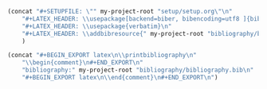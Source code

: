 #+NAME: Setup
#+BEGIN_SRC emacs-lisp :results drawer
(concat "#+SETUPFILE: \"" my-project-root "setup/setup.org\"\n" 
 	"#+LATEX_HEADER: \\usepackage[backend=biber, bibencoding=utf8 ]{biblatex}\n" 
	"#+LATEX_HEADER: \\usepackage{verbatim}\n" 
 	"#+LATEX_HEADER: \\addbibresource{" my-project-root "bibliography/bibliography.bib}\n"
	)
#+END_SRC
#+NAME: Bibliography
#+BEGIN_SRC emacs-lisp :results drawer
(concat "#+BEGIN_EXPORT latex\n\\printbibliography\n"
	"\\begin{comment}\n#+END_EXPORT\n"
	"bibliography:" my-project-root "bibliography/bibliography.bib\n"
	"#+BEGIN_EXPORT latex\n\\end{comment}\n#+END_EXPORT\n")
#+END_SRC

